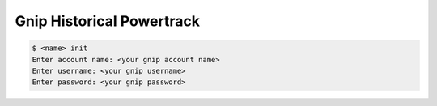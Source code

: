 Gnip Historical Powertrack
==========================

.. code-block:: bash

    $ <name> init
    Enter account name: <your gnip account name>
    Enter username: <your gnip username>
    Enter password: <your gnip password>
